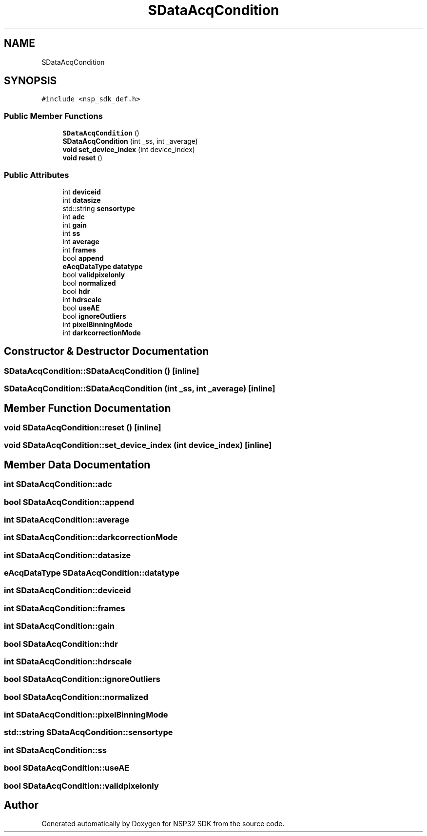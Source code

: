 .TH "SDataAcqCondition" 3 "Tue Jan 31 2017" "Version v1.7" "NSP32 SDK" \" -*- nroff -*-
.ad l
.nh
.SH NAME
SDataAcqCondition
.SH SYNOPSIS
.br
.PP
.PP
\fC#include <nsp_sdk_def\&.h>\fP
.SS "Public Member Functions"

.in +1c
.ti -1c
.RI "\fBSDataAcqCondition\fP ()"
.br
.ti -1c
.RI "\fBSDataAcqCondition\fP (int _ss, int _average)"
.br
.ti -1c
.RI "\fBvoid\fP \fBset_device_index\fP (int device_index)"
.br
.ti -1c
.RI "\fBvoid\fP \fBreset\fP ()"
.br
.in -1c
.SS "Public Attributes"

.in +1c
.ti -1c
.RI "int \fBdeviceid\fP"
.br
.ti -1c
.RI "int \fBdatasize\fP"
.br
.ti -1c
.RI "std::string \fBsensortype\fP"
.br
.ti -1c
.RI "int \fBadc\fP"
.br
.ti -1c
.RI "int \fBgain\fP"
.br
.ti -1c
.RI "int \fBss\fP"
.br
.ti -1c
.RI "int \fBaverage\fP"
.br
.ti -1c
.RI "int \fBframes\fP"
.br
.ti -1c
.RI "bool \fBappend\fP"
.br
.ti -1c
.RI "\fBeAcqDataType\fP \fBdatatype\fP"
.br
.ti -1c
.RI "bool \fBvalidpixelonly\fP"
.br
.ti -1c
.RI "bool \fBnormalized\fP"
.br
.ti -1c
.RI "bool \fBhdr\fP"
.br
.ti -1c
.RI "int \fBhdrscale\fP"
.br
.ti -1c
.RI "bool \fBuseAE\fP"
.br
.ti -1c
.RI "bool \fBignoreOutliers\fP"
.br
.ti -1c
.RI "int \fBpixelBinningMode\fP"
.br
.ti -1c
.RI "int \fBdarkcorrectionMode\fP"
.br
.in -1c
.SH "Constructor & Destructor Documentation"
.PP 
.SS "SDataAcqCondition::SDataAcqCondition ()\fC [inline]\fP"

.SS "SDataAcqCondition::SDataAcqCondition (int _ss, int _average)\fC [inline]\fP"

.SH "Member Function Documentation"
.PP 
.SS "\fBvoid\fP SDataAcqCondition::reset ()\fC [inline]\fP"

.SS "\fBvoid\fP SDataAcqCondition::set_device_index (int device_index)\fC [inline]\fP"

.SH "Member Data Documentation"
.PP 
.SS "int SDataAcqCondition::adc"

.SS "bool SDataAcqCondition::append"

.SS "int SDataAcqCondition::average"

.SS "int SDataAcqCondition::darkcorrectionMode"

.SS "int SDataAcqCondition::datasize"

.SS "\fBeAcqDataType\fP SDataAcqCondition::datatype"

.SS "int SDataAcqCondition::deviceid"

.SS "int SDataAcqCondition::frames"

.SS "int SDataAcqCondition::gain"

.SS "bool SDataAcqCondition::hdr"

.SS "int SDataAcqCondition::hdrscale"

.SS "bool SDataAcqCondition::ignoreOutliers"

.SS "bool SDataAcqCondition::normalized"

.SS "int SDataAcqCondition::pixelBinningMode"

.SS "std::string SDataAcqCondition::sensortype"

.SS "int SDataAcqCondition::ss"

.SS "bool SDataAcqCondition::useAE"

.SS "bool SDataAcqCondition::validpixelonly"


.SH "Author"
.PP 
Generated automatically by Doxygen for NSP32 SDK from the source code\&.
